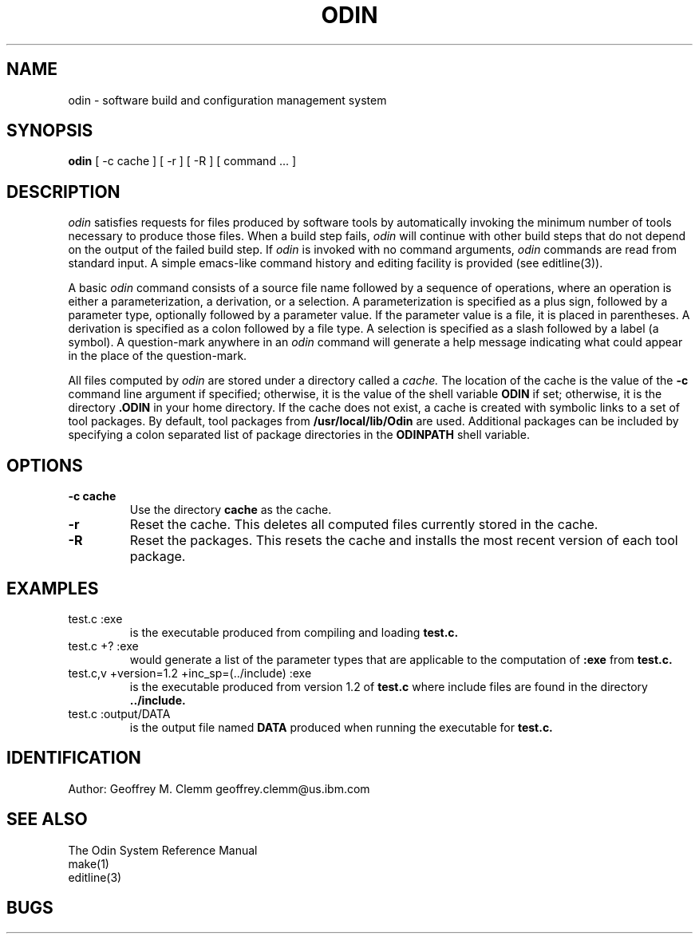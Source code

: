 .TH ODIN 1 "Version 1.16"
.nh
.SH NAME
odin \- software build and configuration management system
.SH SYNOPSIS
.B odin
[\ -c\ cache\ ] [\ -r\ ] [\ -R\ ] [\ command\ ...\ ]
.SH DESCRIPTION
.LP
.I odin
satisfies requests for files produced by software tools by automatically
invoking the minimum number of tools necessary to produce those files.
When a build step fails,
.I odin
will continue with other build steps that do not depend on the output
of the failed build step.
If
.I odin
is invoked with no command arguments,
.I odin
commands are read from standard input.
A simple emacs-like command history and editing facility is provided
(see editline(3)).
.LP
A basic
.I odin
command consists of a source file name followed by a sequence of operations,
where an operation is either a parameterization, a derivation, or a selection.
A parameterization is specified as a plus sign, followed by a parameter type,
optionally followed by a parameter value.
If the parameter value is a file, it is placed in parentheses.
A derivation is specified as a colon followed by a file type. 
A selection is specified as a slash followed by a label (a symbol).
A question-mark anywhere in an
.I odin
command will generate a help message
indicating what could appear in the place of the question-mark.
.LP
All files computed by
.I odin
are stored under a directory called a
.I cache.
The location of the cache is the value of the
.B \-c
command line argument if specified;
otherwise, it is the value of the shell variable
.B ODIN
if set; otherwise, it is the directory
.B .ODIN
in your home directory.
If the cache does not exist, a cache is created with symbolic links to a
set of tool packages.
By default, tool packages from 
.B /usr/local/lib/Odin
are used.  Additional packages can be included by specifying
a colon separated list of package directories in the
.B ODINPATH
shell variable.
.SH OPTIONS
.TP
.B \-c cache
Use the directory
.B cache
as the cache.
.TP
.B \-r
Reset the cache.
This deletes all computed files currently stored in the cache.
.TP
.B \-R
Reset the packages.
This resets the cache and installs the most recent version of each tool
package.
.SH EXAMPLES
.TP
test.c :exe
is the executable produced from compiling and loading
.B test.c.
.TP
test.c +? :exe
would generate a list of the parameter types that are applicable to the
computation of
.B :exe
from
.B test.c.
.TP
test.c,v +version=1.2 +inc_sp=(../include) :exe
is the executable produced from version 1.2 of
.B test.c
where include files are found in the directory
.B ../include.
.TP
test.c :output/DATA
is the output file named
.B DATA
produced when running the executable for
.B test.c.
.SH IDENTIFICATION
Author: Geoffrey M. Clemm
.break
geoffrey.clemm@us.ibm.com
.SH SEE ALSO
The Odin System Reference Manual
.br
make(1)
.br
editline(3)
.SH BUGS
